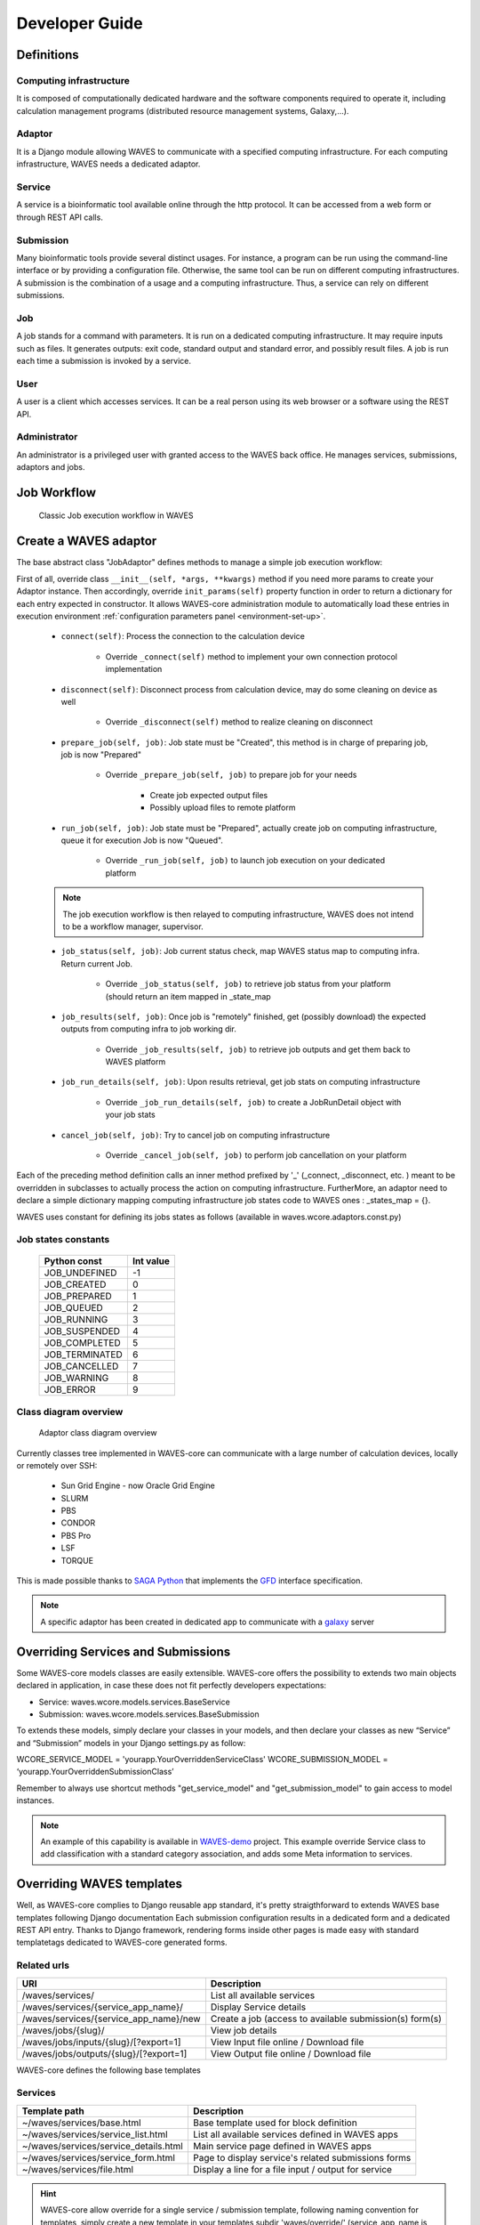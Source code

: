 .. _dev-guide:

===============
Developer Guide
===============

Definitions
===========

Computing infrastructure
-------------------------
It is composed of computationally dedicated hardware and the software components required to operate it, including calculation management programs (distributed resource management systems, Galaxy,...).

Adaptor
-------
It is a Django module allowing WAVES to communicate with a specified computing infrastructure.  For each computing infrastructure, WAVES needs a dedicated adaptor.

Service
-------
A service is a bioinformatic tool available online through the http protocol. It can be accessed from a web form or through  REST API calls.

Submission
----------
Many bioinformatic tools provide several distinct usages. For instance, a program can be run using the command-line interface or by providing a configuration file. Otherwise, the same tool can be run on different computing infrastructures. A submission is the combination of a usage and a computing infrastructure. Thus, a service can rely on different submissions.

Job
---
A job stands for a command with parameters. It is run on a dedicated computing infrastructure. It may require inputs such as files. It generates outputs: exit code, standard output and standard error, and possibly result files. A job is run each time a submission is invoked by a service.

User
----
A user is a client which accesses services. It can be a real person using  its web browser or a software using the REST API.

Administrator
-------------
An administrator is a privileged user with granted access to the WAVES back office. He manages services, submissions, adaptors and jobs.


Job Workflow
============

 .. figure:: images/job_workflow.png
        :width: 90%
        :align: center
        :figclass: thumbnail

        Classic Job execution workflow in WAVES


.. _extending-adaptor-label:

Create a WAVES adaptor
======================

The base abstract class "JobAdaptor" defines methods to manage a simple job execution workflow:

First of all, override class ``__init__(self, *args, **kwargs)`` method if you need more params to create your Adaptor instance.
Then accordingly, override ``init_params(self)`` property function in order to return a dictionary for each entry expected in constructor.
It allows WAVES-core administration module to automatically load these entries in execution environment :ref:`configuration parameters panel <environment-set-up>`.

    .. seealso::
        Look at source to find what to override and how it's already made in WAVES-core adaptors :ref:`Sources <adaptor-base-class-label>`

    * ``connect(self)``: Process the connection to the calculation device

        - Override ``_connect(self)`` method to implement your own connection protocol implementation

    * ``disconnect(self)``: Disconnect process from calculation device, may do some cleaning on device as well

        - Override ``_disconnect(self)`` method to realize cleaning on disconnect

    * ``prepare_job(self, job)``: Job state must be "Created", this method is in charge of preparing job, job is now "Prepared"

        - Override ``_prepare_job(self, job)`` to prepare job for your needs

            - Create job expected output files
            - Possibly upload files to remote platform

    * ``run_job(self, job)``: Job state must be "Prepared", actually create job on computing infrastructure, queue it for execution Job is now "Queued".

        - Override ``_run_job(self, job)`` to launch job execution on your dedicated platform

    .. note::
        The job execution workflow is then relayed to computing infrastructure, WAVES does not intend to be a workflow manager, supervisor.

    * ``job_status(self, job)``: Job current status check, map WAVES status map to computing infra. Return current Job.

        - Override ``_job_status(self, job)`` to retrieve job status from your platform (should return an item mapped in _state_map

    * ``job_results(self, job)``: Once job is "remotely" finished, get (possibly download) the expected outputs from computing infra to job working dir.

        - Override ``_job_results(self, job)`` to retrieve job outputs and get them back to WAVES platform

    * ``job_run_details(self, job)``: Upon results retrieval, get job stats on computing infrastructure

        - Override ``_job_run_details(self, job)`` to create a JobRunDetail object with your job stats

    * ``cancel_job(self, job)``: Try to cancel job on computing infrastructure

        - Override ``_cancel_job(self, job)`` to perform job cancellation on your platform

Each of the preceding method definition calls an inner method prefixed by '_' (_connect, _disconnect, etc. ) meant to be overridden in subclasses to actually process the action
on computing infrastructure. FurtherMore, an adaptor need to declare a simple dictionary mapping computing infrastructure job states code to WAVES ones :
_states_map = {}.

WAVES uses constant for defining its jobs states as follows (available in waves.wcore.adaptors.const.py)

Job states constants
--------------------
        +---------------+------------+
        | Python const  |  Int value |
        +===============+============+
        | JOB_UNDEFINED |   -1       |
        +---------------+------------+
        | JOB_CREATED   |    0       |
        +---------------+------------+
        | JOB_PREPARED  |    1       |
        +---------------+------------+
        | JOB_QUEUED    |    2       |
        +---------------+------------+
        | JOB_RUNNING   |    3       |
        +---------------+------------+
        | JOB_SUSPENDED |    4       |
        +---------------+------------+
        | JOB_COMPLETED |    5       |
        +---------------+------------+
        | JOB_TERMINATED|    6       |
        +---------------+------------+
        | JOB_CANCELLED |    7       |
        +---------------+------------+
        | JOB_WARNING   |    8       |
        +---------------+------------+
        | JOB_ERROR     |    9       |
        +---------------+------------+

Class diagram overview
----------------------

    .. figure:: images/adaptors.png
        :width: 90%
        :align: center
        :figclass: thumbnail

        Adaptor class diagram overview

Currently classes tree implemented in WAVES-core can communicate with a large number of calculation devices, locally or remotely over SSH:

    * Sun Grid Engine - now Oracle Grid Engine
    * SLURM
    * PBS
    * CONDOR
    * PBS Pro
    * LSF
    * TORQUE

This is made possible thanks to  `SAGA Python <http://saga-python.readthedocs.io/en/latest/>`_ that implements the `GFD <https://www.ogf.org/documents/GFD.90.pdf>`_
interface specification.

.. note::
    A specific adaptor has been created in dedicated app to communicate with a `galaxy <https://waves-galaxy-adaptors.readthedocs.io/>`_ server


Overriding Services and Submissions
===================================

Some WAVES-core models classes are easily extensible. WAVES-core offers the possibility to extends two main objects declared in application,
in case these does not fit perfectly developers expectations:

* Service: waves.wcore.models.services.BaseService
* Submission: waves.wcore.models.services.BaseSubmission


To extends these models, simply declare your classes in your models, and then declare your classes as new “Service” and “Submission” models in your Django settings.py as follow:

WCORE_SERVICE_MODEL = 'yourapp.YourOverriddenServiceClass'
WCORE_SUBMISSION_MODEL = ‘yourapp.YourOverriddenSubmissionClass’

Remember to always use shortcut methods "get_service_model" and "get_submission_model" to gain access to model instances.

.. note::
    An example of this capability is available in `WAVES-demo <https://github.com/lirmm/waves-demo/blob/master/src/demo/models.py>`_ project.
    This example override Service class to add classification with a standard category association, and adds some Meta information to services.

Overriding WAVES templates
==========================

Well, as WAVES-core complies to Django reusable app standard, it's pretty straigthforward to extends WAVES base templates following Django documentation
Each submission configuration results in a dedicated form and a dedicated REST API entry.
Thanks to Django framework, rendering forms inside other pages is made easy with standard templatetags dedicated to WAVES-core generated forms.

Related urls
------------

======================================  =======================================================
URI                                     Description
======================================  =======================================================
/waves/services/                        List all available services
/waves/services/{service_app_name}/     Display Service details
/waves/services/{service_app_name}/new  Create a job (access to available submission(s) form(s)
/waves/jobs/{slug}/                     View job details
/waves/jobs/inputs/{slug}/[?export=1]   View Input file online / Download file
/waves/jobs/outputs/{slug}/[?export=1]  View Output file online / Download file
======================================  =======================================================


WAVES-core defines the following base templates

Services
--------

======================================  =======================================================
Template path                           Description
======================================  =======================================================
~/waves/services/base.html              Base template used for block definition
~/waves/services/service_list.html      List all available services defined in WAVES apps
~/waves/services/service_details.html   Main service page defined in WAVES apps
~/waves/services/service_form.html      Page to display service's related submissions forms
~/waves/services/file.html              Display a line for a file input / output for service
======================================  =======================================================


.. hint::
    WAVES-core allow override for a single service / submission template, following naming convention for templates, simply create a new template
    in your templates subdir 'waves/override/' (service_app_name is the app_short_code defined in BO for the service):

    * For service: service_[service_app_name]_detail.html
    * For submission: submission_[service_app_name]_form.html

Jobs
----
========================================  ======================================================================
Template path                             Description
========================================  ======================================================================
~/waves/jobs/job_list.html                Display a list of user's jobs
~/waves/jobs/parts/job_list_element.html  A list element template for a job in list
~/waves/jobs/job_detail.html              Job detail page, list submitted inputs parameters and expected outputs
========================================  ======================================================================


.. seealso::
    `<https://docs.djangoproject.com/en/1.11/howto/overriding-templates/>`_


Overriding API entries
======================

WAVES-core heavily use `Django Rest Framework <http://www.django-rest-framework.org/>`_ to create api entries for service.

“GET” endpoints are by default accessible without login, POST method (create a job) needs a registered user. You can change this in DRF configuration.

Following standard url patterns definition you may override defaults defined hereafter:

Service endpoints
-----------------

======  =============================================================================   ===================================================================================
METHOD  URI                                                                             Description
======  =============================================================================   ===================================================================================
GET     /waves/api/services                                                             List all available services
GET     /waves/api/services/{service_app_name}                                          Retrieve Service details
GET     /waves/api/services/{service_app_name}/form                                     Retrieve service forms (for all submissions)
GET     /waves/api/services/{service_app_name}/jobs                                     Retrieves services Jobs (only for logged in users)
GET     /waves/api/services/{service_app_name}/submissions                              List all available submissions for this service
GET     /waves/api/services/{service_app_name}/submissions/{submission_app_name}        Get Service submission detailed informations (inputs, parameters, expected outputs)
POST    /waves/api/services/{service_app_name}/submissions/{submission_app_name}/jobs   Create a new job from submitted inputs
GET     /waves/api/services/{service_app_name}/submissions/{submission_app_name}/jobs   List all users jobs for this submission
GET     /waves/api/services/{service_app_name}/submissions/{submission_app_name}/form   Service to load submission form as raw html
======  =============================================================================   ===================================================================================


Jobs endpoints
--------------

======  ==============================  ==========================================================================================
METHOD  URI                             Description
======  ==============================  ==========================================================================================
GET     /waves/api/jobs                 List all available user’s jobs
POST    /waves/api/jobs/{slug}/cancel   Try to cancel running job on remote calculation device if possible. Mark job as cancelled.
DELETE  /waves/api/jobs/{slug}          Try to cancel job on remote calculation device if possible. Delete Job from DB
GET     /waves/api/jobs/{slug}          Detailed job infos
GET     /waves/api/jobs/{slug}/history  Job events  history
GET     /waves/api/jobs/{slug}/status   Job current status
GET     /waves/api/jobs/{slug}/inputs   List job submitted inputs
GET     /waves/api/jobs/{slug}/outputs  List job outputs, associated with direct link to associated file
======  ==============================  ==========================================================================================


Overriding forms create template packs
======================================

Under construction



